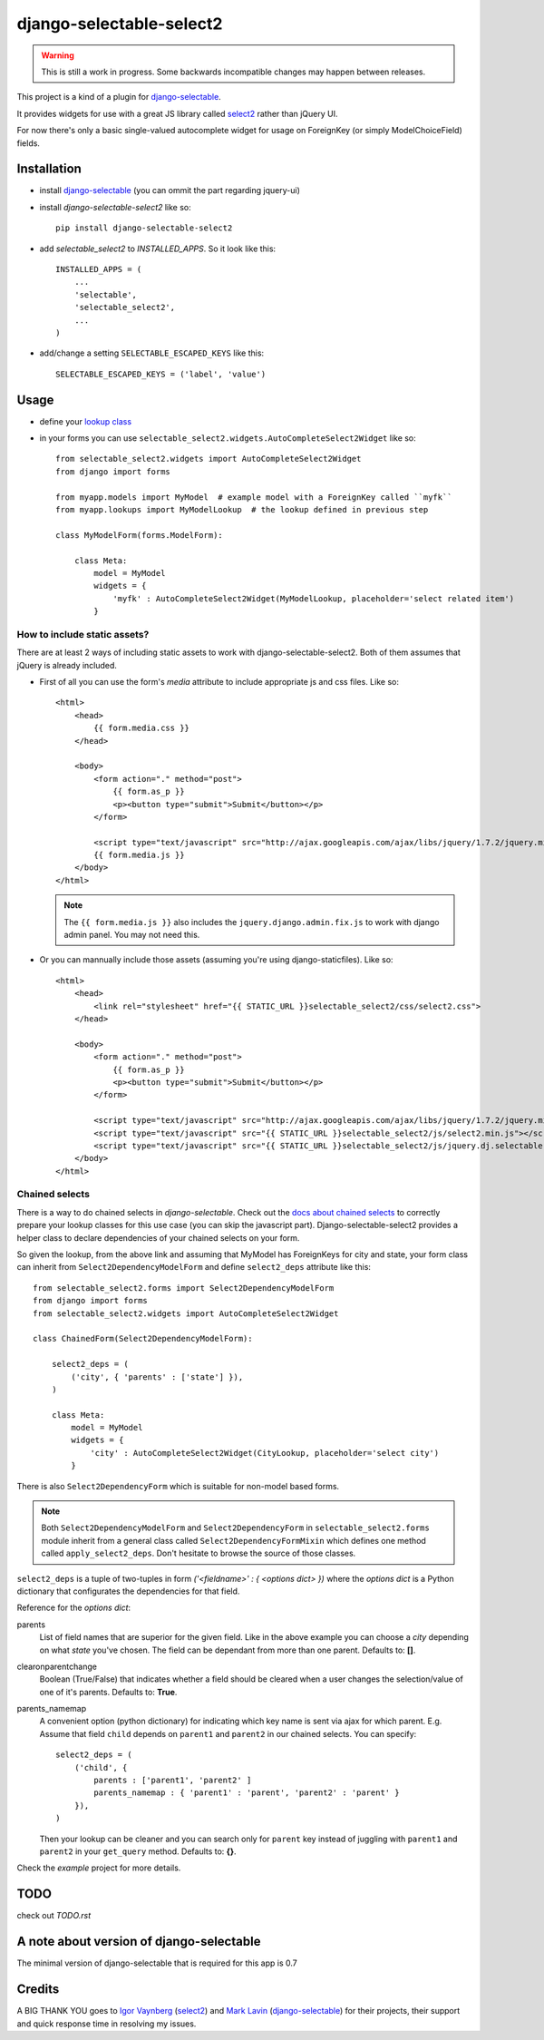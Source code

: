 django-selectable-select2
~~~~~~~~~~~~~~~~~~~~~~~~~~~~~

.. _issue in select2: https://github.com/ivaynberg/select2/issues/466

.. warning::
    This is still a work in progress. Some backwards incompatible changes may happen between releases.

This project is a kind of a plugin for `django-selectable`_.

It provides widgets for use with a great JS library called `select2`_ rather than jQuery UI.

For now there's only a basic single-valued autocomplete widget for usage on ForeignKey (or simply ModelChoiceField) fields.

Installation
=============


* install `django-selectable`_ (you can ommit the part regarding jquery-ui)

* install `django-selectable-select2` like so::

    pip install django-selectable-select2

* add `selectable_select2` to `INSTALLED_APPS`. So it look like this::

    INSTALLED_APPS = (
        ...
        'selectable',
        'selectable_select2',
        ...
    )

* add/change a setting ``SELECTABLE_ESCAPED_KEYS`` like this::

    SELECTABLE_ESCAPED_KEYS = ('label', 'value')


Usage
============

* define your `lookup class`_

* in your forms you can use ``selectable_select2.widgets.AutoCompleteSelect2Widget`` like so::

    from selectable_select2.widgets import AutoCompleteSelect2Widget
    from django import forms

    from myapp.models import MyModel  # example model with a ForeignKey called ``myfk``
    from myapp.lookups import MyModelLookup  # the lookup defined in previous step

    class MyModelForm(forms.ModelForm):

        class Meta:
            model = MyModel
            widgets = {
                'myfk' : AutoCompleteSelect2Widget(MyModelLookup, placeholder='select related item')
            }

How to include static assets?
----------------------------------

There are at least 2 ways of including static assets to work with django-selectable-select2.
Both of them assumes that jQuery is already included.

* First of all you can use the form's `media` attribute to include appropriate js and css files. Like so::

    <html>
        <head>
            {{ form.media.css }}
        </head>

        <body>
            <form action="." method="post">
                {{ form.as_p }}
                <p><button type="submit">Submit</button></p>
            </form>

            <script type="text/javascript" src="http://ajax.googleapis.com/ajax/libs/jquery/1.7.2/jquery.min.js"></script>
            {{ form.media.js }}
        </body>
    </html>

  .. note::
      The ``{{ form.media.js }}`` also includes the ``jquery.django.admin.fix.js`` to work with django admin panel.
      You may not need this.

* Or you can mannually include those assets (assuming you're using django-staticfiles). Like so::

    <html>
        <head>
            <link rel="stylesheet" href="{{ STATIC_URL }}selectable_select2/css/select2.css">
        </head>

        <body>
            <form action="." method="post">
                {{ form.as_p }}
                <p><button type="submit">Submit</button></p>
            </form>

            <script type="text/javascript" src="http://ajax.googleapis.com/ajax/libs/jquery/1.7.2/jquery.min.js"></script>
            <script type="text/javascript" src="{{ STATIC_URL }}selectable_select2/js/select2.min.js"></script>
            <script type="text/javascript" src="{{ STATIC_URL }}selectable_select2/js/jquery.dj.selectable.select2.js"></script>
        </body>
    </html>

Chained selects
----------------

There is a way to do chained selects in `django-selectable`.
Check out the `docs about chained selects`_ to correctly prepare your lookup classes
for this use case (you can skip the javascript part).
Django-selectable-select2 provides a helper class to declare dependencies of your chained selects
on your form.

So given the lookup, from the above link and assuming that MyModel has ForeignKeys
for city and state, your form class can inherit from ``Select2DependencyModelForm``
and define ``select2_deps`` attribute like this::

    from selectable_select2.forms import Select2DependencyModelForm
    from django import forms
    from selectable_select2.widgets import AutoCompleteSelect2Widget

    class ChainedForm(Select2DependencyModelForm):

        select2_deps = (
            ('city', { 'parents' : ['state'] }),
        )

        class Meta:
            model = MyModel
            widgets = {
                'city' : AutoCompleteSelect2Widget(CityLookup, placeholder='select city')
            }

There is also ``Select2DependencyForm`` which is suitable for non-model based forms.

.. note::
    Both ``Select2DependencyModelForm`` and ``Select2DependencyForm``
    in ``selectable_select2.forms`` module inherit from a general class called
    ``Select2DependencyFormMixin`` which defines one method called ``apply_select2_deps``.
    Don't hesitate to browse the source of those classes.


``select2_deps`` is a tuple of two-tuples in form `('<fieldname>' : { <options dict> })`
where the `options dict` is a Python dictionary that configurates the dependencies for that field.

Reference for the `options dict`:

parents
    List of field names that are superior for the given field.
    Like in the above example you can choose a `city` depending on what `state` you've chosen.
    The field can be dependant from more than one parent. Defaults to: **[]**.

clearonparentchange
    Boolean (True/False) that indicates whether a field should be cleared when a user
    changes the selection/value of one of it's parents. Defaults to: **True**.

parents_namemap
    A convenient option (python dictionary) for indicating which key name is sent via ajax for which parent.
    E.g. Assume that field ``child`` depends on ``parent1`` and ``parent2`` in our
    chained selects. You can specify::

        select2_deps = (
            ('child', {
                parents : ['parent1', 'parent2' ]
                parents_namemap : { 'parent1' : 'parent', 'parent2' : 'parent' }
            }),
        )

    Then your lookup can be cleaner and you can search only for ``parent`` key
    instead of juggling with ``parent1`` and ``parent2`` in your ``get_query``
    method. Defaults to: **{}**.

Check the `example` project for more details.


TODO
======

check out `TODO.rst`

A note about version of django-selectable
===========================================

The minimal version of django-selectable that is required for this app is 0.7

Credits
==========

A BIG THANK YOU goes to `Igor Vaynberg`_ (`select2`_) and `Mark Lavin`_ (`django-selectable`_)
for their projects, their support and quick response time in resolving my issues.

.. _Igor Vaynberg: https://github.com/ivaynberg
.. _Mark Lavin: https://bitbucket.org/mlavin

.. _docs about chained selects: http://django-selectable.readthedocs.org/en/latest/advanced.html#chained-selection
.. _7baa3b9e9: https://github.com/ivaynberg/select2/commit/7baa3b9e93690b7dacad8fbb22f71b8a3940e04d
.. _django-selectable: https://bitbucket.org/mlavin/django-selectable
.. _select2: http://ivaynberg.github.com/select2/index.html
.. _lookup class: http://django-selectable.readthedocs.org/en/latest/lookups.html
.. _issue #64: https://bitbucket.org/mlavin/django-selectable/issue/64/decouple-building-results-from

